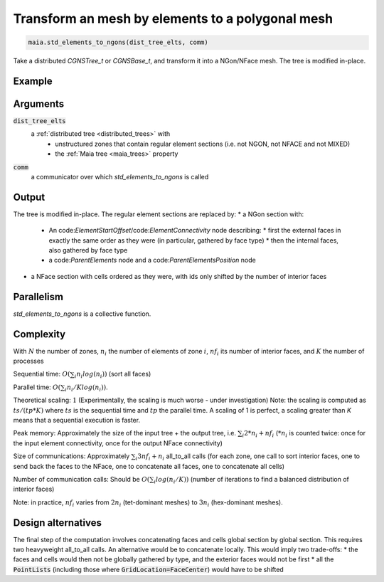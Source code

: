
.. _std_elements_to_ngons:

Transform an mesh by elements to a polygonal mesh
=================================================


.. code-block:: python

  maia.std_elements_to_ngons(dist_tree_elts, comm)


Take a distributed `CGNSTree_t` or `CGNSBase_t`, and transform it into a NGon/NFace mesh. The tree is modified in-place.

Example
-------

.. code-block:: python
  import maia.io
  import maia.transform
  from mpi4py import MPI
  comm = MPI.COMM_WORLD

  dist_tree = maia.io.file_to_dist_tree('element_mesh.cgns', comm)
  maia.transform.std_elements_to_ngons(dist_tree, comm)
  maia.io.dist_tree_to_file(dist_tree, 'poly_mesh.cgns', comm)

Arguments
---------

:code:`dist_tree_elts`
  a :ref:`distributed tree <distributed_trees>` with
    * unstructured zones that contain regular element sections (i.e. not NGON, not NFACE and not MIXED)
    * the :ref:`Maia tree <maia_trees>` property

:code:`comm`
  a communicator over which `std_elements_to_ngons` is called

Output
------

The tree is modified in-place. The regular element sections are replaced by:
* a NGon section with:
  * An code:`ElementStartOffset`/code:`ElementConnectivity` node describing:
    * first the external faces in exactly the same order as they were (in particular, gathered by face type)
    * then the internal faces, also gathered by face type
  * a code:`ParentElements` node and a code:`ParentElementsPosition` node
* a NFace section with cells ordered as they were, with ids only shifted by the number of interior faces


Parallelism
-----------

`std_elements_to_ngons` is a collective function.

Complexity
----------

With :math:`N` the number of zones, :math:`n_i` the number of elements of zone :math:`i`, :math:`nf_i` its number of interior faces, and :math:`K` the number of processes

Sequential time: :math:`O(\sum_{i} n_i log(n_i))` (sort all faces)

Parallel time: :math:`O(\sum_{i} n_i/K log(n_i))`.

Theoretical scaling: :math:`1` (Experimentally, the scaling is much worse - under investigation)
Note: the scaling is computed as :math:`ts / (tp * K)` where :math:`ts` is the sequential time and :math:`tp` the parallel time. A scaling of 1 is perfect, a scaling greater than `K` means that a sequential execution is faster.

Peak memory: Approximately the size of the input tree + the output tree, i.e. :math:`\sum_{i} 2*n_i + nf_i` (:math:`*n_i` is counted twice: once for the input element connectivity, once for the output NFace connectivity)

Size of communications: Approximately :math:`\sum_{i} 3 nf_i + n_i` all_to_all calls (for each zone, one call to sort interior faces, one to send back the faces to the NFace, one to concatenate all faces, one to concatenate all cells)

Number of communication calls: Should be :math:`O(\sum_{i} log(n_i/K))` (number of iterations to find a balanced distribution of interior faces)

Note: in practice, :math:`nf_i` varies from :math:`2 n_i` (tet-dominant meshes) to :math:`3 n_i` (hex-dominant meshes).

Design alternatives
-------------------

The final step of the computation involves concatenating faces and cells global section by global section. This requires two heavyweight all_to_all calls. An alternative would be to concatenate locally. This would imply two trade-offs:
* the faces and cells would then not be globally gathered by type, and the exterior faces would not be first
* all the :code:`PointLists` (including those where :code:`GridLocation=FaceCenter`) would have to be shifted
